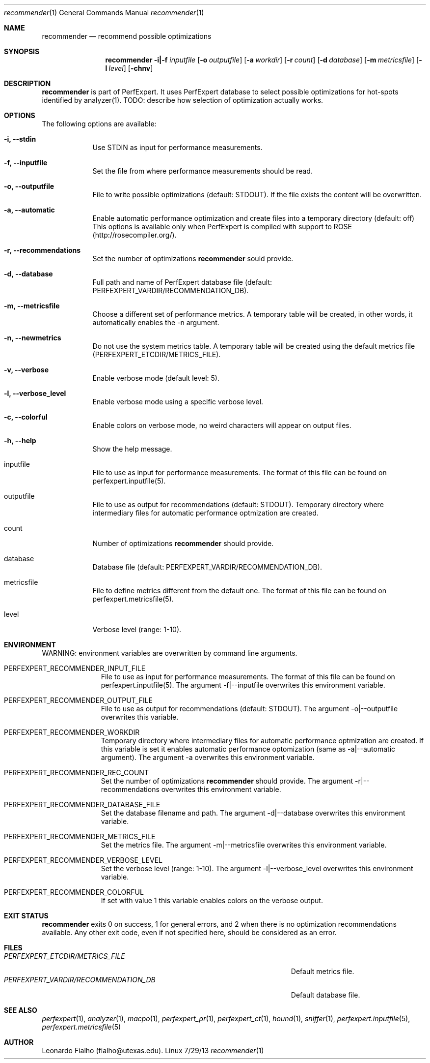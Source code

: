 .Dd 7/29/13
.Dt recommender 1
.Os Linux
.Sh NAME
.Nm recommender
.Nd recommend possible optimizations
.Sh SYNOPSIS
.Nm
.Fl i|-f Ar inputfile
.Op Fl o Ar outputfile
.Op Fl a Ar workdir
.Op Fl r Ar count
.Op Fl d Ar database
.Op Fl m Ar metricsfile
.Op Fl l Ar level
.Op Fl chnv
.Sh DESCRIPTION
.Nm
is part of PerfExpert. It uses PerfExpert database to select possible optimizations for hot-spots
identified by analyzer(1). TODO: describe how  selection of optimization actually works.
.Sh OPTIONS
The following options are available:
.Bl -tag -width -indent
.It Fl i, -stdin
Use STDIN as input for performance measurements.
.It Fl f, -inputfile
Set the file from where performance measurements should be read.
.It Fl o, -outputfile
File to write possible optimizations (default: STDOUT). If the file exists the content will be
overwritten.
.It Fl a, -automatic
Enable automatic performance optimization and create files into a temporary directory (default: off) This
options is available only when PerfExpert is compiled with support to ROSE (http://rosecompiler.org/).
.It Fl r, -recommendations
Set the number of optimizations
.Nm
sould provide.
.It Fl d, -database
Full path and name of PerfExpert database file (default: PERFEXPERT_VARDIR/RECOMMENDATION_DB).
.It Fl m, -metricsfile
Choose a different set of performance metrics. A temporary table will be created, in other words,
it automatically enables the -n argument.
.It Fl n, -newmetrics
Do not use the system metrics table. A temporary table will be created using the default metrics
file (PERFEXPERT_ETCDIR/METRICS_FILE).
.It Fl v, -verbose
Enable verbose mode (default level: 5).
.It Fl l, -verbose_level
Enable verbose mode using a specific verbose level.
.It Fl c, -colorful
Enable colors on verbose mode, no weird characters will appear on output files.
.It Fl h, -help
Show the help message.
.It inputfile
File to use as input for performance measurements. The format of this file can be found on
perfexpert.inputfile(5).
.It outputfile
File to use as output for recommendations (default: STDOUT).
.it workdir
Temporary directory where intermediary files for automatic performance optmization are created.
.It count
Number of optimizations
.Nm
should provide.
.It database
Database file (default: PERFEXPERT_VARDIR/RECOMMENDATION_DB).
.It metricsfile
File to define metrics different from the default one. The format of this file can be found on
perfexpert.metricsfile(5).
.It level
Verbose level (range: 1-10).
.El
.Pp
.Sh ENVIRONMENT
.Bl -tag -width "ENV_VAR_1" -inden
WARNING: environment variables are overwritten by command line arguments.
.It PERFEXPERT_RECOMMENDER_INPUT_FILE
File to use as input for performance measurements. The format of this file can be found on
perfexpert.inputfile(5). The argument -f|--inputfile overwrites this environment variable.
.It PERFEXPERT_RECOMMENDER_OUTPUT_FILE
File to use as output for recommendations (default: STDOUT). The argument -o|--outputfile overwrites this variable.
.It PERFEXPERT_RECOMMENDER_WORKDIR
Temporary directory where intermediary files for automatic performance optmization are created. If this
variable is set it enables automatic performance optomization (same as -a|--automatic argument). The argument -a
overwrites this environment variable.
.It PERFEXPERT_RECOMMENDER_REC_COUNT
Set the number of optimizations
.Nm
should provide. The argument -r|--recommendations overwrites this environment variable.
.It PERFEXPERT_RECOMMENDER_DATABASE_FILE
Set the database filename and path. The argument -d|--database overwrites this environment variable.
.It PERFEXPERT_RECOMMENDER_METRICS_FILE
Set the metrics file. The argument -m|--metricsfile overwrites this environment variable.
.It PERFEXPERT_RECOMMENDER_VERBOSE_LEVEL
Set the verbose level (range: 1-10). The argument -l|--verbose_level overwrites this environment variable.
.It PERFEXPERT_RECOMMENDER_COLORFUL
If set with value 1 this variable enables colors on the verbose output.
.El
.Sh EXIT STATUS
.Nm
exits 0 on success, 1 for general errors, and 2 when there is no optimization recommendations available. Any
other exit code, even if not specified here, should be considered as an error.
.Sh FILES
.Bl -tag -width "/Users/joeuser/Library/really_long_file_name" -compact
.It Pa PERFEXPERT_ETCDIR/METRICS_FILE
Default metrics file.
.It Pa PERFEXPERT_VARDIR/RECOMMENDATION_DB
Default database file.
.El
.Sh SEE ALSO 
.Xr perfexpert 1 ,
.Xr analyzer 1 ,
.Xr macpo 1 ,
.Xr perfexpert_pr 1 ,
.Xr perfexpert_ct 1 ,
.Xr hound 1 ,
.Xr sniffer 1 ,
.Xr perfexpert.inputfile 5 ,
.Xr perfexpert.metricsfile 5
.Sh AUTHOR
Leonardo Fialho (fialho@utexas.edu).
